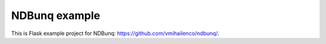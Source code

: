 NDBunq example
==============

This is Flask example project for NDBunq:
https://github.com/vmihailenco/ndbunq/.
